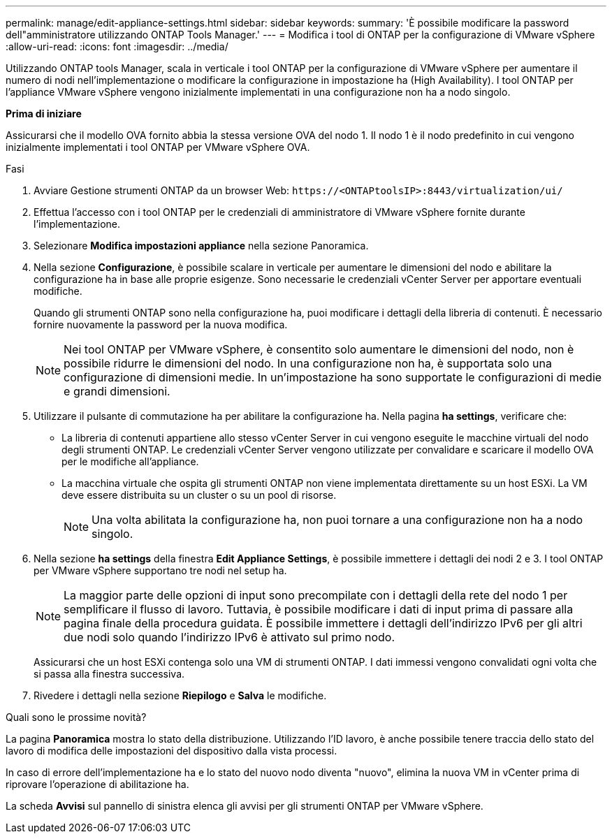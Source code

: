 ---
permalink: manage/edit-appliance-settings.html 
sidebar: sidebar 
keywords:  
summary: 'È possibile modificare la password dell"amministratore utilizzando ONTAP Tools Manager.' 
---
= Modifica i tool di ONTAP per la configurazione di VMware vSphere
:allow-uri-read: 
:icons: font
:imagesdir: ../media/


[role="lead"]
Utilizzando ONTAP tools Manager, scala in verticale i tool ONTAP per la configurazione di VMware vSphere per aumentare il numero di nodi nell'implementazione o modificare la configurazione in impostazione ha (High Availability). I tool ONTAP per l'appliance VMware vSphere vengono inizialmente implementati in una configurazione non ha a nodo singolo.

*Prima di iniziare*

Assicurarsi che il modello OVA fornito abbia la stessa versione OVA del nodo 1. Il nodo 1 è il nodo predefinito in cui vengono inizialmente implementati i tool ONTAP per VMware vSphere OVA.

.Fasi
. Avviare Gestione strumenti ONTAP da un browser Web: `\https://<ONTAPtoolsIP>:8443/virtualization/ui/`
. Effettua l'accesso con i tool ONTAP per le credenziali di amministratore di VMware vSphere fornite durante l'implementazione.
. Selezionare *Modifica impostazioni appliance* nella sezione Panoramica.
. Nella sezione *Configurazione*, è possibile scalare in verticale per aumentare le dimensioni del nodo e abilitare la configurazione ha in base alle proprie esigenze. Sono necessarie le credenziali vCenter Server per apportare eventuali modifiche.
+
Quando gli strumenti ONTAP sono nella configurazione ha, puoi modificare i dettagli della libreria di contenuti. È necessario fornire nuovamente la password per la nuova modifica.

+

NOTE: Nei tool ONTAP per VMware vSphere, è consentito solo aumentare le dimensioni del nodo, non è possibile ridurre le dimensioni del nodo. In una configurazione non ha, è supportata solo una configurazione di dimensioni medie. In un'impostazione ha sono supportate le configurazioni di medie e grandi dimensioni.

. Utilizzare il pulsante di commutazione ha per abilitare la configurazione ha. Nella pagina *ha settings*, verificare che:
+
** La libreria di contenuti appartiene allo stesso vCenter Server in cui vengono eseguite le macchine virtuali del nodo degli strumenti ONTAP. Le credenziali vCenter Server vengono utilizzate per convalidare e scaricare il modello OVA per le modifiche all'appliance.
** La macchina virtuale che ospita gli strumenti ONTAP non viene implementata direttamente su un host ESXi. La VM deve essere distribuita su un cluster o su un pool di risorse.
+

NOTE: Una volta abilitata la configurazione ha, non puoi tornare a una configurazione non ha a nodo singolo.



. Nella sezione *ha settings* della finestra *Edit Appliance Settings*, è possibile immettere i dettagli dei nodi 2 e 3. I tool ONTAP per VMware vSphere supportano tre nodi nel setup ha.
+

NOTE: La maggior parte delle opzioni di input sono precompilate con i dettagli della rete del nodo 1 per semplificare il flusso di lavoro. Tuttavia, è possibile modificare i dati di input prima di passare alla pagina finale della procedura guidata. È possibile immettere i dettagli dell'indirizzo IPv6 per gli altri due nodi solo quando l'indirizzo IPv6 è attivato sul primo nodo.

+
Assicurarsi che un host ESXi contenga solo una VM di strumenti ONTAP. I dati immessi vengono convalidati ogni volta che si passa alla finestra successiva.

. Rivedere i dettagli nella sezione *Riepilogo* e *Salva* le modifiche.


.Quali sono le prossime novità?
La pagina *Panoramica* mostra lo stato della distribuzione. Utilizzando l'ID lavoro, è anche possibile tenere traccia dello stato del lavoro di modifica delle impostazioni del dispositivo dalla vista processi.

In caso di errore dell'implementazione ha e lo stato del nuovo nodo diventa "nuovo", elimina la nuova VM in vCenter prima di riprovare l'operazione di abilitazione ha.

La scheda *Avvisi* sul pannello di sinistra elenca gli avvisi per gli strumenti ONTAP per VMware vSphere.

